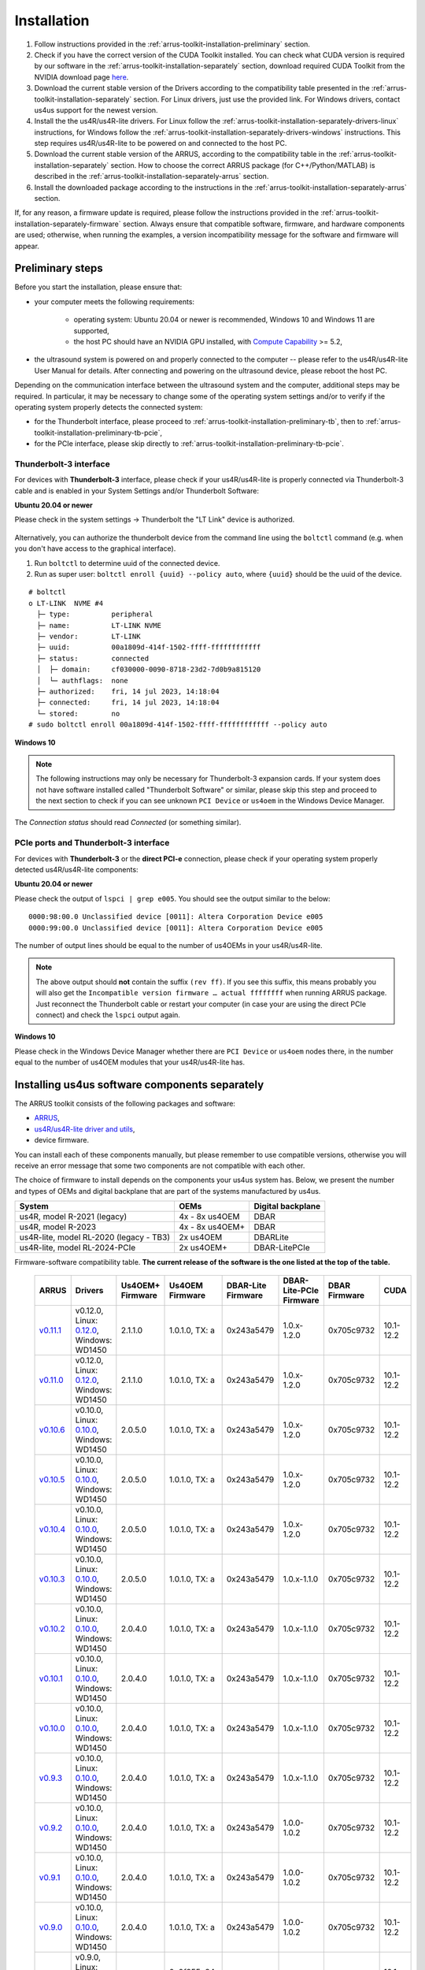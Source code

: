 .. _arrus-toolkit-installation:

============
Installation
============

1. Follow instructions provided in the :ref:`arrus-toolkit-installation-preliminary` section.
2. Check if you have the correct version of the CUDA Toolkit installed.
   You can check what CUDA version is required by our software in the :ref:`arrus-toolkit-installation-separately` section, download required CUDA Toolkit from the NVIDIA download page `here <https://developer.nvidia.com/cuda-toolkit-archive>`_.
3. Download the current stable version of the Drivers according to the compatibility table presented in the :ref:`arrus-toolkit-installation-separately` section.
   For Linux drivers, just use the provided link. For Windows drivers, contact us4us support for the newest version.
4. Install the the us4R/us4R-lite drivers. For Linux follow the :ref:`arrus-toolkit-installation-separately-drivers-linux` instructions, for Windows follow the :ref:`arrus-toolkit-installation-separately-drivers-windows` instructions.
   This step requires us4R/us4R-lite to be powered on and connected to the host PC.
5. Download the current stable version of the ARRUS, according to the compatibility table in the :ref:`arrus-toolkit-installation-separately` section. How to choose the correct ARRUS package (for C++/Python/MATLAB) is described in the :ref:`arrus-toolkit-installation-separately-arrus` section.
6. Install the downloaded package according to the instructions in the :ref:`arrus-toolkit-installation-separately-arrus` section.

If, for any reason, a firmware update is required, please follow the instructions provided in the :ref:`arrus-toolkit-installation-separately-firmware` section.
Always ensure that compatible software, firmware, and hardware components are used; otherwise, when running the examples, a version incompatibility message for the software and firmware will appear.

.. _arrus-toolkit-installation-preliminary:

Preliminary steps
=================

Before you start the installation, please ensure that:

- your computer meets the following requirements:

    - operating system: Ubuntu 20.04 or newer is recommended, Windows 10 and Windows 11 are supported,
    - the host PC should have an NVIDIA GPU installed, with `Compute Capability <https://developer.nvidia.com/cuda-gpus>`_ >= 5.2,

- the ultrasound system is powered on and properly connected to the computer -- please refer to the us4R/us4R-lite User Manual for details. After connecting and powering on the ultrasound device, please reboot the host PC.

Depending on the communication interface between the ultrasound system and the
computer, additional steps may be required. In particular, it may be necessary
to change some of the operating system settings and/or to verify if the operating system
properly detects the connected system:

- for the Thunderbolt interface, please proceed to :ref:`arrus-toolkit-installation-preliminary-tb`, then to :ref:`arrus-toolkit-installation-preliminary-tb-pcie`,
- for the PCIe interface, please skip directly to :ref:`arrus-toolkit-installation-preliminary-tb-pcie`.

.. _arrus-toolkit-installation-preliminary-tb:

Thunderbolt-3 interface
-----------------------

For devices with **Thunderbolt-3** interface, please check if your us4R/us4R-lite
is properly connected via Thunderbolt-3 cable and is enabled in your System
Settings and/or Thunderbolt Software:

**Ubuntu 20.04 or newer**

Please check in the system settings → Thunderbolt the "LT Link" device is
authorized.

.. figure:: img/thunderbolt_ubuntu.png
    :scale: 80%

Alternatively, you can authorize the thunderbolt device from the command line
using the ``boltctl`` command (e.g. when you don't have access to the
graphical interface).

1. Run ``boltctl`` to determine uuid of the connected device.
2. Run as super user: ``boltctl enroll {uuid} --policy auto``, where ``{uuid}`` should be the uuid of the device.

::

 # boltctl
 o LT-LINK  NVME #4
   ├─ type:          peripheral
   ├─ name:          LT-LINK NVME
   ├─ vendor:        LT-LINK
   ├─ uuid:          00a1809d-414f-1502-ffff-ffffffffffff
   ├─ status:        connected
   │  ├─ domain:     cf030000-0090-8718-23d2-7d0b9a815120
   │  └─ authflags:  none
   ├─ authorized:    fri, 14 jul 2023, 14:18:04
   ├─ connected:     fri, 14 jul 2023, 14:18:04
   └─ stored:        no
 # sudo boltctl enroll 00a1809d-414f-1502-ffff-ffffffffffff --policy auto

**Windows 10**

.. note::

    The following instructions may only be necessary for Thunderbolt-3 expansion cards. If your system does not have software installed called "Thunderbolt Software" or similar, please skip this step and proceed to the next section to check if you can
    see unknown ``PCI Device`` or ``us4oem`` in the Windows Device Manager.

.. figure:: img/thunderbolt.png
    :scale: 80%

The `Connection status` should read `Connected` (or something similar).


.. _arrus-toolkit-installation-preliminary-tb-pcie:

PCIe ports and Thunderbolt-3 interface
--------------------------------------

For devices with **Thunderbolt-3** or the **direct PCI-e** connection,
please check if your operating system properly detected us4R/us4R-lite
components:

**Ubuntu 20.04 or newer**

Please check the output of ``lspci | grep e005``. You should see the output
similar to the below:

::

  0000:98:00.0 Unclassified device [0011]: Altera Corporation Device e005
  0000:99:00.0 Unclassified device [0011]: Altera Corporation Device e005

The number of output lines should be equal to the number of us4OEMs in your
us4R/us4R-lite.

.. note::

    The above output should **not** contain the suffix ``(rev ff)``.
    If you see this suffix, this means probably you will also get the
    ``Incompatible version firmware … actual ffffffff`` when running ARRUS package.
    Just reconnect the Thunderbolt cable or restart your computer (in case
    your are using the direct PCIe connect) and check the ``lspci`` output again.

**Windows 10**

Please check in the Windows Device Manager whether there are ``PCI Device`` or ``us4oem``
nodes there, in the number equal to the number of us4OEM modules that your
us4R/us4R-lite has.


.. _arrus-toolkit-installation-separately:

Installing us4us software components separately
===============================================

The ARRUS toolkit consists of the following packages and software:

- `ARRUS <https://github.com/us4useu/arrus/>`_,
- `us4R/us4R-lite driver and utils <https://github.com/us4useu/us4r-drivers>`_,
- device firmware.

You can install each of these components manually, but please remember to use
compatible versions, otherwise you will receive an error message that some two
components are not compatible with each other.

The choice of firmware to install depends on the components your us4us system has.
Below, we present the number and types of OEMs and digital backplane that are part of the systems manufactured by us4us.

======================================= =============== =================
System                                  OEMs            Digital backplane
======================================= =============== =================
us4R, model R-2021 (legacy)             4x - 8x us4OEM  DBAR
us4R, model R-2023                      4x - 8x us4OEM+ DBAR
us4R-lite, model RL-2020 (legacy - TB3) 2x us4OEM       DBARLite
us4R-lite, model RL-2024-PCIe           2x us4OEM+      DBAR-LitePCIe
======================================= =============== =================

Firmware-software compatibility table. **The current release of the software is the one listed at the top of the table.**

 ================================================================================= ========================================================================================================================================================== ================== =================== ==================== ======================= =============== ===============
  ARRUS                                                                             Drivers                                                                                                                                                   Us4OEM+ Firmware   Us4OEM Firmware     DBAR-Lite Firmware   DBAR-Lite-PCIe Firmware   DBAR Firmware    CUDA
 ================================================================================= ========================================================================================================================================================== ================== =================== ==================== ======================= =============== ===============
  `v0.11.1 <https://github.com/us4useu/arrus/releases/tag/v0.11.1>`__                 v0.12.0, Linux: `0.12.0 <https://github.com/us4useu/us4r-drivers/releases/download/v0.12.0/us4r-lkm-v0.12.0.run>`__, Windows: WD1450                      2.1.1.0            1.0.1.0, TX: a      0x243a5479         1.0.x-1.2.0               0x705c9732      10.1-12.2
  `v0.11.0 <https://github.com/us4useu/arrus/releases/tag/v0.11.0>`__                 v0.12.0, Linux: `0.12.0 <https://github.com/us4useu/us4r-drivers/releases/download/v0.12.0/us4r-lkm-v0.12.0.run>`__, Windows: WD1450                      2.1.1.0            1.0.1.0, TX: a      0x243a5479         1.0.x-1.2.0               0x705c9732      10.1-12.2
  `v0.10.6 <https://github.com/us4useu/arrus/releases/tag/v0.10.6>`__                 v0.10.0, Linux: `0.10.0 <https://github.com/us4useu/us4r-drivers/releases/download/v0.10.0/us4r-lkm-v0.10.0.run>`__, Windows: WD1450                      2.0.5.0            1.0.1.0, TX: a      0x243a5479         1.0.x-1.2.0               0x705c9732      10.1-12.2
  `v0.10.5 <https://github.com/us4useu/arrus/releases/tag/v0.10.5>`__                 v0.10.0, Linux: `0.10.0 <https://github.com/us4useu/us4r-drivers/releases/download/v0.10.0/us4r-lkm-v0.10.0.run>`__, Windows: WD1450                      2.0.5.0            1.0.1.0, TX: a      0x243a5479         1.0.x-1.2.0               0x705c9732      10.1-12.2
  `v0.10.4 <https://github.com/us4useu/arrus/releases/tag/v0.10.4>`__                 v0.10.0, Linux: `0.10.0 <https://github.com/us4useu/us4r-drivers/releases/download/v0.10.0/us4r-lkm-v0.10.0.run>`__, Windows: WD1450                      2.0.5.0            1.0.1.0, TX: a      0x243a5479         1.0.x-1.2.0               0x705c9732      10.1-12.2
  `v0.10.3 <https://github.com/us4useu/arrus/releases/tag/v0.10.3>`__                 v0.10.0, Linux: `0.10.0 <https://github.com/us4useu/us4r-drivers/releases/download/v0.10.0/us4r-lkm-v0.10.0.run>`__, Windows: WD1450                      2.0.5.0            1.0.1.0, TX: a      0x243a5479         1.0.x-1.1.0               0x705c9732      10.1-12.2
  `v0.10.2 <https://github.com/us4useu/arrus/releases/tag/v0.10.2>`__                 v0.10.0, Linux: `0.10.0 <https://github.com/us4useu/us4r-drivers/releases/download/v0.10.0/us4r-lkm-v0.10.0.run>`__, Windows: WD1450                      2.0.4.0            1.0.1.0, TX: a      0x243a5479         1.0.x-1.1.0               0x705c9732      10.1-12.2
  `v0.10.1 <https://github.com/us4useu/arrus/releases/tag/v0.10.1>`__                 v0.10.0, Linux: `0.10.0 <https://github.com/us4useu/us4r-drivers/releases/download/v0.10.0/us4r-lkm-v0.10.0.run>`__, Windows: WD1450                      2.0.4.0            1.0.1.0, TX: a      0x243a5479         1.0.x-1.1.0               0x705c9732      10.1-12.2
  `v0.10.0 <https://github.com/us4useu/arrus/releases/tag/v0.10.0>`__                 v0.10.0, Linux: `0.10.0 <https://github.com/us4useu/us4r-drivers/releases/download/v0.10.0/us4r-lkm-v0.10.0.run>`__, Windows: WD1450                      2.0.4.0            1.0.1.0, TX: a      0x243a5479         1.0.x-1.1.0               0x705c9732      10.1-12.2
  `v0.9.3 <https://github.com/us4useu/arrus/releases/tag/v0.9.3>`__                 v0.10.0, Linux: `0.10.0 <https://github.com/us4useu/us4r-drivers/releases/download/v0.10.0/us4r-lkm-v0.10.0.run>`__, Windows: WD1450                      2.0.4.0            1.0.1.0, TX: a      0x243a5479           1.0.x-1.1.0               0x705c9732      10.1-12.2
  `v0.9.2 <https://github.com/us4useu/arrus/releases/tag/v0.9.2>`__                 v0.10.0, Linux: `0.10.0 <https://github.com/us4useu/us4r-drivers/releases/download/v0.10.0/us4r-lkm-v0.10.0.run>`__, Windows: WD1450                      2.0.4.0            1.0.1.0, TX: a      0x243a5479           1.0.0-1.0.2               0x705c9732      10.1-12.2
  `v0.9.1 <https://github.com/us4useu/arrus/releases/tag/v0.9.1>`__                 v0.10.0, Linux: `0.10.0 <https://github.com/us4useu/us4r-drivers/releases/download/v0.10.0/us4r-lkm-v0.10.0.run>`__, Windows: WD1450                      2.0.4.0            1.0.1.0, TX: a      0x243a5479           1.0.0-1.0.2               0x705c9732      10.1-12.2
  `v0.9.0 <https://github.com/us4useu/arrus/releases/tag/v0.9.0>`__                 v0.10.0, Linux: `0.10.0 <https://github.com/us4useu/us4r-drivers/releases/download/v0.10.0/us4r-lkm-v0.10.0.run>`__, Windows: WD1450                      2.0.4.0            1.0.1.0, TX: a      0x243a5479           1.0.0-1.0.2               0x705c9732      10.1-12.2
  `v0.8.0 <https://github.com/us4useu/arrus/releases/tag/v0.8.0>`__                 v0.9.0, Linux: `0.2.0 <https://github.com/us4useu/us4r-drivers/releases/download/v0.9.0-dev-first/us4r-driver-v0.2.0-dev20221007.run>`__, Windows: WD1450 x                  0x0f255c84, TX: a   0x243a5479           x                         0x705c9732      10.1-12.2
  `v0.7.8 <https://github.com/us4useu/arrus/releases/tag/v0.7.8>`__                 v0.8.7, Linux: `0.1.5 <https://github.com/us4useu/us4r-drivers/releases/download/v0.8.6/us4r-driver-v0.1.0.run>`__, Windows: WD1450                       x                  0xbd612458, TX: a   0x243a5479           x                         0xffe07334      10.1-12.2
  `v0.7.7 <https://github.com/us4useu/arrus/releases/tag/v0.7.7>`__                 v0.8.7, Linux: `0.1.5 <https://github.com/us4useu/us4r-drivers/releases/download/v0.8.6/us4r-driver-v0.1.0.run>`__, Windows: WD1450                       x                  0xbd612458, TX: a   0x243a5479           x                         0xffe07334      10.1-12.2
  `v0.7.6 <https://github.com/us4useu/arrus/releases/tag/v0.7.6>`__                 v0.8.7, Linux: `0.1.5 <https://github.com/us4useu/us4r-drivers/releases/download/v0.8.6/us4r-driver-v0.1.0.run>`__, Windows: WD1450                       x                  0xbd612458, TX: a   0x243a5479           x                         0xffe07334      10.1-12.2
  `v0.7.5 <https://github.com/us4useu/arrus/releases/tag/v0.7.5>`__                 v0.8.7, Linux: `0.1.5 <https://github.com/us4useu/us4r-drivers/releases/download/v0.8.6/us4r-driver-v0.1.0.run>`__, Windows: WD1450                       x                  0xbd612458, TX: a   0x243a5479           x                         0xffe07334      10.1-12.2
  `v0.7.4 <https://github.com/us4useu/arrus/releases/tag/v0.7.4>`__                 v0.8.7, Linux: `0.1.5 <https://github.com/us4useu/us4r-drivers/releases/download/v0.8.6/us4r-driver-v0.1.0.run>`__, Windows: WD1450                       x                  0xbd612458, TX: a   0x243a5479           x                         0xffe07334      10.1-12.2
  `v0.7.3 <https://github.com/us4useu/arrus/releases/tag/v0.7.3>`__                 v0.8.7, Linux: `0.1.5 <https://github.com/us4useu/us4r-drivers/releases/download/v0.8.6/us4r-driver-v0.1.0.run>`__, Windows: WD1450                       x                  0xbd612458, TX: a   0x243a5479           x                         0xffe07334      10.1-12.2
  `v0.7.2 <https://github.com/us4useu/arrus/releases/tag/v0.7.2>`__                 v0.8.6, Linux: `0.1.5 <https://github.com/us4useu/us4r-drivers/releases/download/v0.8.6/us4r-driver-v0.1.0.run>`__, Windows: WD1450                       x                  0xbd612458, TX: a   0x243a5479           x                         0xffe07334      10.1-12.2
  `v0.7.1 <https://github.com/us4useu/arrus/releases/tag/v0.7.1>`__                 v0.8.6, Linux: `0.1.5 <https://github.com/us4useu/us4r-drivers/releases/download/v0.8.6/us4r-driver-v0.1.0.run>`__, Windows: WD1450                       x                  0xbd612458, TX: a   0x243a5479           x                         0xffe07334      10.1-12.2
  `v0.7.0 <https://github.com/us4useu/arrus/releases/tag/v0.7.0>`__                 v0.8.6, Linux: `0.1.5 <https://github.com/us4useu/us4r-drivers/releases/download/v0.8.6/us4r-driver-v0.1.0.run>`__, Windows: WD1450                       x                  0xbd612458, TX: a   0x243a5479           x                         0xffe07334      10.1-12.2
 ================================================================================= ========================================================================================================================================================== ================== =================== ==================== ======================= =============== ===============



.. _arrus-toolkit-installation-separately-drivers:

Drivers
-------

.. _arrus-toolkit-installation-separately-drivers-linux:

Linux
~~~~~

Download the linux driver then in command line run:

::

  sudo chmod +x {us4r-driver.run}
  sudo ./{us4r-driver.run}

where ``{us4r-driver.run}`` is the name of the downloaded file.

After executing the above command, there should be ``us4oem*`` nodes in the ``/dev``
folder, e.g.:

::

    # ls /dev/us4oem*
    /dev/us4oem9800  /dev/us4oem9900

.. warning::
    Currently it is necessary to re-run the above installer after every
    Linux Kernel upgrade
    (which may be performed silently in the background by Ubuntu).
    This inconvenience will be fixed in the future.

.. _arrus-toolkit-installation-separately-drivers-windows:

Windows
~~~~~~~

1. Download and extract ``us4oem-drivers-1450.zip`` (contact us4us support to make sure you get the newest version).
2. Run ``install.bat`` with **administrative privileges**. Confirm driver
   installation if necessary.

``us4oem`` and ``WinDriver1450`` nodes should now be visible in the
Device Manager.

.. figure:: img/dev_manager.png
    :scale: 100%

.. _arrus-toolkit-installation-separately-firmware:

Firmware
--------

.. note::

    Usually, the hardware we provide already has the latest stable firmware version installed -- so it is likely that you can skip this step. Use the instructions below only if you would like to test a newer, _develop_ version of the firmware and software.

Download the appropriate firmware version (and the appropriate suffix: `-linux`: Linux, no suffix: Windows) from this `page <https://github.com/us4useu/us4r-drivers/releases>`__,
extract and run ``update.bat`` (``update.sh`` on Linux).

.. figure:: img/firmware_update_result.png
    :scale: 100%

**After the update, please remember to do a full power cycle of the us4R/us4R-lite and the connected PC.**


.. _arrus-toolkit-installation-separately-arrus:

Application Programming Interface: ARRUS
----------------------------------------

We provide our application programming interface as a part of the **ARRUS** package.

The list of the ARRUS package releases is available `here <https://github.com/us4useu/arrus/releases>`__.
Download and extract the package for the programming language you want to use.

From the list of Assets available for each ARRUS version, choose the one that matches your application.
e.g. for Windows environment and Python 3.9 you should download
``arrus-0.10.4-cp39-cp39-linux_x86_64.whl`` package, for Linux and C++ you should download ``arrus_cpp-v0.10.4_linux_x86_64.zip`` package etc.

.. figure:: img/arrus_package.png
    :scale: 40%

Symbol key:

- ``cp`` stands for Python (C implementation of Python, i.e. CPython), e.g., ``cp310`` means Python 3.10, ``cp39`` means Python 3.9, and so on.
- ``cpp`` stands for C++.
- ``matlab`` stands for Matlab.
- ``win`` or ``linux`` indicate the operating system. **NOTE: the Python packages with the win_amd64.whl suffix can be used for both AMD and Intel processors**.

Python
~~~~~~
Requirements:

- Python 3.8 (or 3.9 or 3.10 for ARRUS >= 0.9.0).

We recommend using `Miniconda3 <https://docs.conda.io/en/latest/miniconda.html>`__
to manage Python environments.

Install whl package located in the ``python`` subdirectory using
``pip`` package manager:

.. code-block:: console

    pip uninstall arrus
    pip install  arrus-x.y.z-cp38-cp38-win_amd64.whl

Where ``x.y.z`` is the current version of ARRUS package.

The below packages are required to run the example with B-mode imaging:

.. code-block:: console

    pip install cupy-cudaxyz matplotlib==3.7.2

Where ``xyz`` is the version of the CUDA Toolkit installed on your host PC.

To check if everything is OK, run one of the examples provided
`here <https://github.com/us4useu/arrus/tree/master/api/python/examples>`__
and described `here <https://us4useu.github.io/arrus-docs/releases/current/python/content/examples.html>`__. For example, to run ``plane_wave_imaging.py``:

1. Update path in the ``with arrus.Session()...`` call to the ``.prototxt`` for your system.
2. Adjust HV voltage.
3. Run it: ``python plane_wave_imaging.py``.

MATLAB
~~~~~~

Requirements:

- MATLAB 2022a, Parallel Computing Toolbox, Signal Processing Toolbox

To check if everything is OK, run one of the scripts available
`here <https://github.com/us4useu/arrus/tree/master/api/matlab/examples>`__.






